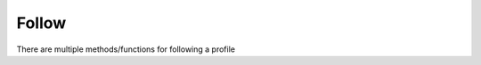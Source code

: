 Follow
==================================

There are multiple methods/functions for following a profile

.. py:method:: follow(profileId)

	Takes a ``profileId`` (e.g. "0x01") as input and returns follow typed data. Generates the graphql query string to be executed by the ``GraphQLClient``.
	
	NB: The response typed data subsequently needs to be **signed** and ``broadcast`` before the network accepts you are following the profile. Find an example of that *here*.

.. py:method:: follow_broadcast(profileId,private_key)

	Takes a ``profileId`` and  ``private_key`` as input. This method abstracts away the generation of the graphql query, the signature of the response typed data, and the broadcast of signed data.
	
	**Important**: this requires access to the users private key, so it is only a feasible for testing or when running python client-side (eg. in PyScript, see example docs). It is extremely bad practice to ask a user to enter their private address to be sent on to your python server (Flask/Django etc.) where this function is run.